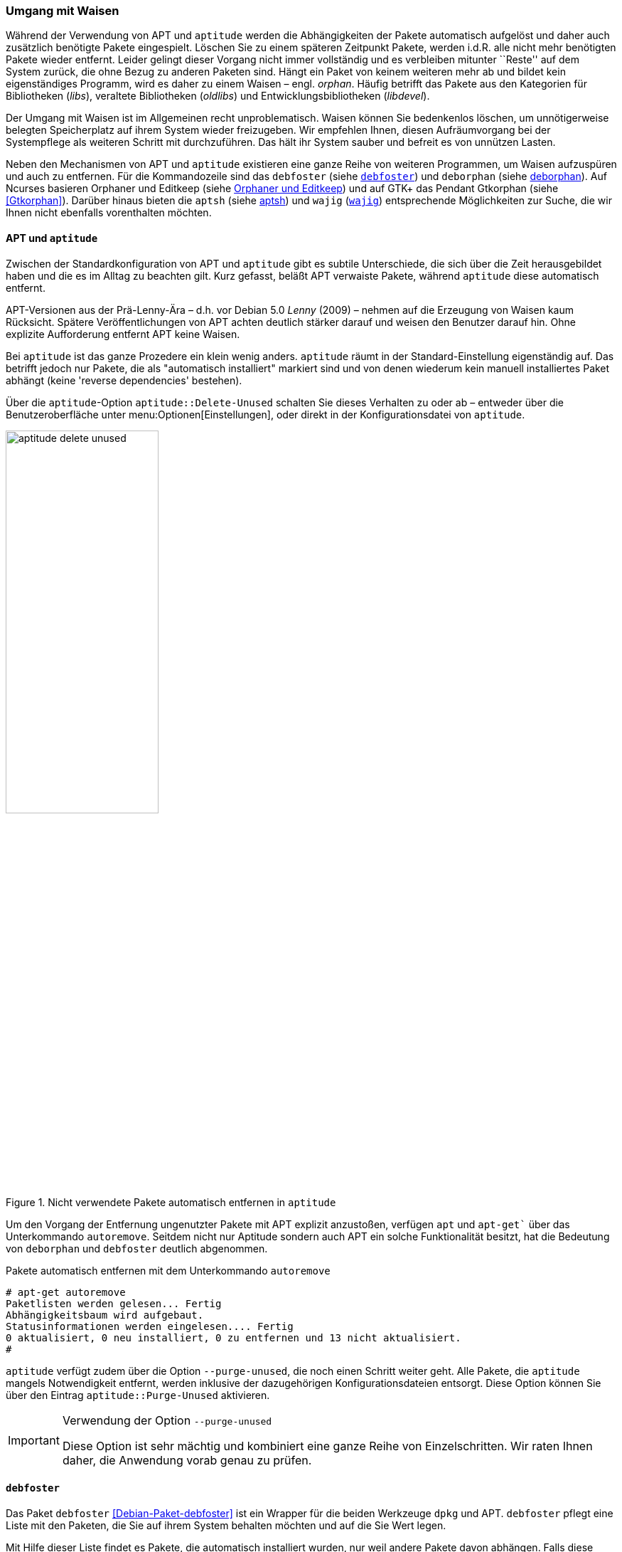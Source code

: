 // Datei: ./werkzeuge/paketoperationen/umgang-mit-waisen.adoc

// Baustelle: Fertig

[[umgang-mit-waisen]]

=== Umgang mit Waisen ===

// Stichworte für den Index
(((Paketwaise)))
Während der Verwendung von APT und `aptitude` werden die
Abhängigkeiten der Pakete automatisch aufgelöst und daher auch
zusätzlich benötigte Pakete eingespielt. Löschen Sie zu einem späteren
Zeitpunkt Pakete, werden i.d.R. alle nicht mehr benötigten Pakete wieder
entfernt. Leider gelingt dieser Vorgang nicht immer vollständig und es
verbleiben mitunter ``Reste'' auf dem System zurück, die ohne Bezug zu
anderen Paketen sind. Hängt ein Paket von keinem weiteren mehr ab und
bildet kein eigenständiges Programm, wird es daher zu einem Waisen –
engl. _orphan_. Häufig betrifft das Pakete aus den Kategorien für
Bibliotheken (_libs_), veraltete Bibliotheken (_oldlibs_) und
Entwicklungsbibliotheken (_libdevel_).

Der Umgang mit Waisen ist im Allgemeinen recht unproblematisch. Waisen
können Sie bedenkenlos löschen, um unnötigerweise belegten Speicherplatz
auf ihrem System wieder freizugeben. Wir empfehlen Ihnen, diesen
Aufräumvorgang bei der Systempflege als weiteren Schritt mit
durchzuführen. Das hält ihr System sauber und befreit es von unnützen
Lasten.

// Stichworte für den Index
(((aptsh)))
(((debfoster)))
(((deborphan)))
(((editkeep)))
(((gtkorphan)))
(((orphaner)))
(((wajig)))
Neben den Mechanismen von APT und `aptitude` existieren eine ganze Reihe
von weiteren Programmen, um Waisen aufzuspüren und auch zu entfernen.
Für die Kommandozeile sind das `debfoster` (siehe <<debfoster>>) und
`deborphan` (siehe <<deborphan>>). Auf Ncurses basieren Orphaner und
Editkeep (siehe <<orphaner-und-editkeep>>) und auf GTK+ das Pendant
Gtkorphan (siehe <<Gtkorphan>>). Darüber hinaus bieten die `aptsh` (siehe
<<aptsh-orphans>>) und `wajig` (<<wajig>>) entsprechende Möglichkeiten
zur Suche, die wir Ihnen nicht ebenfalls vorenthalten möchten.

==== APT und `aptitude` ====

// Stichworte für den Index
(((Umgang mit Waisen, APT und aptitude)))
Zwischen der Standardkonfiguration von APT und `aptitude` gibt es
subtile Unterschiede, die sich über die Zeit herausgebildet haben und
die es im Alltag zu beachten gilt. Kurz gefasst, beläßt APT verwaiste
Pakete, während `aptitude` diese automatisch entfernt.

APT-Versionen aus der Prä-Lenny-Ära – d.h. vor Debian 5.0 _Lenny_
(2009) – nehmen auf die Erzeugung von Waisen kaum Rücksicht. Spätere
Veröffentlichungen von APT achten deutlich stärker darauf und weisen den
Benutzer darauf hin. Ohne explizite Aufforderung entfernt APT keine
Waisen. 

Bei `aptitude` ist das ganze Prozedere ein klein wenig anders.
`aptitude` räumt in der Standard-Einstellung eigenständig auf. Das
betrifft jedoch nur Pakete, die als "automatisch installiert" markiert
sind und von denen wiederum kein manuell installiertes Paket abhängt
(keine 'reverse dependencies' bestehen).

Über die `aptitude`-Option `aptitude::Delete-Unused` schalten Sie dieses
Verhalten zu oder ab – entweder über die Benutzeroberfläche unter
menu:Optionen[Einstellungen], oder direkt in der Konfigurationsdatei
von `aptitude`.

.Nicht verwendete Pakete automatisch entfernen in `aptitude`
image::werkzeuge/paketoperationen/aptitude-delete-unused.png[id="fig.aptitude-delete-unused", width="50%"]

// Stichworte für den Index
(((apt-get, autoremove)))
(((apt, autoremove)))
Um den Vorgang der Entfernung ungenutzter Pakete mit APT explizit
anzustoßen, verfügen `apt` und `apt-get`` über das Unterkommando
`autoremove`. Seitdem nicht nur Aptitude sondern auch APT ein solche
Funktionalität besitzt, hat die Bedeutung von `deborphan` und
`debfoster` deutlich abgenommen.

.Pakete automatisch entfernen mit dem Unterkommando `autoremove`
----
# apt-get autoremove
Paketlisten werden gelesen... Fertig
Abhängigkeitsbaum wird aufgebaut.
Statusinformationen werden eingelesen.... Fertig
0 aktualisiert, 0 neu installiert, 0 zu entfernen und 13 nicht aktualisiert.
#
----

// Stichworte für den Index
(((aptitude, --purge-unused)))
`aptitude` verfügt zudem über die Option `--purge-unused`, die noch
einen Schritt weiter geht. Alle Pakete, die `aptitude` mangels
Notwendigkeit entfernt, werden inklusive der dazugehörigen
Konfigurationsdateien entsorgt. Diese Option können Sie über den Eintrag
`aptitude::Purge-Unused` aktivieren.

[IMPORTANT]
.Verwendung der Option `--purge-unused`
=====
Diese Option ist sehr mächtig und kombiniert eine ganze Reihe von
Einzelschritten. Wir raten Ihnen daher, die Anwendung vorab genau zu
prüfen.
=====

[[debfoster]]
==== `debfoster` ====

// Stichworte für den Index
(((debfoster)))
(((Debianpaket, debfoster)))
Das Paket `debfoster` <<Debian-Paket-debfoster>> ist ein Wrapper für die
beiden Werkzeuge `dpkg` und APT. `debfoster` pflegt eine Liste mit den
Paketen, die Sie auf ihrem System behalten möchten und auf die Sie Wert
legen.

Mit Hilfe dieser Liste findet es Pakete, die automatisch installiert
wurden, nur weil andere Pakete davon abhängen. Falls diese
Abhängigkeiten nicht mehr bestehen – d.h. ein entsprechendes Paket wurde
entfernt – bekommt `debfoster` das mit und fragt Sie, ob Sie das über
die Abhängigkeit benannte Paket ebenfalls mit entfernen möchten.

// Stichworte für den Index
(((debfoster, /var/lib/debfoster/keepers)))
Zu Beginn erstellt `debfoster` auf der Basis Ihrer Rückmeldung eine
Liste mit den derzeit installierten Paketen. Diese Liste speichert
`debfoster` in der Datei `/var/lib/debfoster/keepers`. Darin vermerkt
es, ob Sie das betreffende Paket behalten oder entfernen möchten. Zum
Schluss löscht es die Pakete, die in der Liste als ``entfernen''
gekennzeichnet sind. Ein Aufruf zur Aktualisierung der Liste ist nach
jeder Änderung des Paketbestandes sinnvoll, d.h. einer Installation,
Löschung und Aktualisierung eines oder mehrerer Pakete.

// Stichworte für den Index
(((debfoster, -qv)))
Mit dem Kommando `debfoster -qv` erstellen Sie eine initiale Liste. Bei
einem Folgeaufruf zeigt es Ihnen die Pakete, die die unerfüllte
Abhängigkeiten aufweisen plus möglicherweise nicht mehr benötigte
Pakete. `debfoster` warnt bei unerfüllten Abhängigkeiten ('warning'),
wenn diese Pakete in der Liste der ``zu behaltenden Pakete'' stehen.

.Auflistung der unerfüllten Abhängigkeiten mit `debfoster`
----
# debfoster -qv

warning: package gnome-session-fallback: unsatisfied dependency on notification-daemon 0.7
warning: package gnome-session-fallback: forcing depdency on notification-daemon
warning: package timidity: unsatisfied dependency on libjack-jackd2-0 1.9.5~dfsg-14
warning: package libreoffice-filter-mobiledev: unsatisfied dependency on default-jre
warning: package libreoffice-filter-mobiledev: unsatisfied dependency on gcj-jre
warning: package libreoffice-filter-mobiledev: unsatisfied dependency on java-gcj-compat
...
Paket wird behalten: gdm3
Paket wird behalten: krita
Paket wird behalten: xfce4-goodies
Paket wird behalten: libreoffice
Paket wird behalten: bluetooth
Paket wird behalten: asciidoc
...
#
----

`debfoster` verfügt über eine Reihe von weiteren Optionen. Nachfolgende
Liste ist eine Auswahl bzgl. der Thematik ``Waisen'', ausführlicher ist
die Manpage zum Programm.

// Stichworte für den Index
(((debfoster, -q)))
(((debfoster, --quiet)))
(((debfoster, -f)))
(((debfoster, --force)))
(((debfoster, -v)))
(((debfoster, --verbose)))
(((apt-cache, depends)))
(((debfoster, -d)))
(((debfoster, --show-depends)))

`-q` (Langform `--quiet`):: 
keine Darstellung der Fragen und als Standardantwort 'yes'. Sinnvoll zur
initialen Erzeugung der Paketliste.

`-f` (Langform `--force`):: 
keine Darstellung der Fragen und als Standardantwort 'no'. Installiert
fehlende Pakete nach, wobei die Paketliste maßgeblich ist.

`-v` (Langform `--verbose`):: 
Statusmitteilung darüber, welche Pakete verschwunden sind, Waisen oder Abhängigkeiten wurden.

`-d` (Langform `--show-depends`):: 
gebe alle Pakete an, von denen das Paket abhängt. Die Option ist das
Gegenstück zur Option `-e` und vergleichbar mit dem Unterkommando
`depends` des Programms `apt-cache` (siehe
<<paketabhaengigkeiten-anzeigen>>).

.Ausgabe aller Abhängigkeiten mittels `debfoster`
----
# debfoster -d vim
Paket vim hängt ab von:
  gcc-4.7-base libacl1 libattr1 libc-bin libc6 libc6-i686 libgcc1 libgpm2 libselinux1 libtinfo5
  multiarch-support vim-common vim-runtime
#
----

// Stichworte für den Index
(((apt-cache, rdepends)))
(((debfoster, -e)))
(((debfoster, --show-dependents)))

`-e` (Langform `--show-dependents`):: 
gebe alle Pakete an, die von dem Paket abhängen. Diese Option ist das
Gegenstück zur Option `-d` und vergleichbar mit dem Unterkommando
`rdepends` des Programms `apt-cache` (siehe
<<paketabhaengigkeiten-anzeigen>>).

.Ausgabe aller umgekehrten Abhängigkeiten mit `debfoster`
----
# debfoster -e apt
Die folgenden 9 Pakete auf der Aufbewahrungsliste verlassen sich auf apt:
  xara-gtk synaptic packagesearch gtkorphan debfoster asciidoc installation-report totem gdm3
Pakete bewahrt durch Standardregeln sich verlassen auf apt.
#
----

// Stichworte für den Index
indexterm:[debfoster, -s]
indexterm:[debfoster, --show-orphans]
indexterm:[debfoster, -i]
indexterm:[debfoster, --ignore-default-rules]
indexterm:[debfoster, -a]
indexterm:[debfoster, --show-keepers]

`-s` (Langform `--show-orphans`):: 
auflisten aller Paketwaisen

`-i` (Langform `--ignore-default-rules`):: 
durch alle Pakete gehen, die explizit installiert wurden

`-a` (Langform `--show-keepers`):: 
Ausgabe der `debfoster`-Datenbank

.Ausgabe der Pakete, die sich `debfoster` gemerkt hat
----
# debfoster -a
Die folgenden Pakete stehen auf der Aufbewahrungsliste:
  abiword acpi acpi-support anacron apache2-utils apcalc apmd app-install-data apt-doc
  apt-dpkg-ref apt-rdepends aptsh apvlv aqbanking-tools arora ascii asciidoc ash aspell-de at
...
#
----

[[deborphan]]
==== deborphan ====

// Stichworte für den Index
(((Debianpaket, deborphan)))
Das Programm `deborphan` aus dem gleichnamigen Debian-Paket
<<Debian-Paket-deborphan>> findet ungenutzte Pakete, die keine weiteren
Abhängigkeiten zu anderen Paketen (siehe
<<paketabhaengigkeiten-anzeigen>>) aufweisen. Es gibt Ihnen eine Liste
aller gefundenen Pakete aus, die Sie entfernen  'sollten', aber nicht
'müssen'. Grundlage für die Liste sind die Paketabhängigkeiten, die
`deborphan` über `dpkg` und über die Angaben in der Paketbeschreibung
zur Verfügung stehen.

Rufen Sie `deborphan` ohne Optionen auf, beschränkt es sich auf die
beiden Paketkategorien _libs_ und _oldlibs_, um unbenutzte oder
veraltete Bibliotheken zu ermitteln. Das nachfolgende Beispiel zeigt
diesen Aufruf beispielhaft.

.Ausgabe von `deborphan` bei der Suche nach verwaisten Paketen
----
$ deborphan
mktemp
liblwres40
libdvd0
libxapian15
libdb4.6
libdb4.5
libevent1
librrd4
libbind9-40
diff
dhcp3-common
$
----

`deborphan` verfügt über eine ganze Reihe nützlicher Optionen. Daraus
zeigen wir die Optionen, die uns für die Thematik ``Waisen'' relevant
erscheinen. Zu weiteren Optionen gibt Ihnen die Manpage des Programms
Auskunft.

// Stichworte für den Index
(((deborphan, -a)))
(((deborphan, --all-packages)))
(((deborphan, --libdevel)))
(((deborphan, -P)))
(((deborphan, --show-priority)))
(((deborphan, -z)))
(((deborphan, --show-size)))
(((deborphan, -s)))
(((deborphan, --no-show-section)))
(((deborphan, --show-section)))

`-a` (Langform `--all-packages`):: 
durchsucht die gesamte Paketdatenbank (siehe <<lokale-paketliste-und-paketcache>>)

`--libdevel`:: 
durchsucht nicht nur die Paketkategorien 'libs' und 'oldlibs', sondern zusätzlich auch die Liste der Entwicklerbibliotheken ('libdevel')

`-z` (Langform `--show-size`):: 
Ausgabe mit Größenangabe des Pakets. Daraus ersehen Sie, wieviel Platz
das Paket auf der Festplatte belegt.

`-P` (Langform `--show-priority`):: 
Ausgabe zeigt die Priorität des Pakets (siehe
<<paket-prioritaet-und-essentielle-pakete>>) an; Wert aus 'required',
'important', 'standard', 'optional' oder 'extra'.

`-s` (Langform `--show-section`):: 
zeigt die Paketkategorie (siehe
<<sortierung-der-pakete-nach-verwendungszweck>>) an, in dem sich das
Paket befindet. Ist die Option standardmäßig aktiviert, können Sie das
Verhalten mit der Option `--no-show-section` wieder abschalten.

.Auflistung der verwaisten Bibliotheken inkl. Paketkategorie und Größe mittels `deborphan`
----
$ deborphan -P -z -s
  20 main/oldlibs  mktemp      extra
 132 main/libs     liblwres40  standard
 172 main/libs     libdvd0     optional
 ...
$
----

[TIP]
.Kompakte Schreibweise der Optionen
====
Für den obigen Aufruf existiert eine Kurzschreibweise, in der Sie
die Optionen in kompakter Form schreiben können. Der Aufruf `deborphan
-Pzs` bewirkt das gleiche wie `deborphan -P -z -s`.
====

// Stichworte für den Index
(((deborphan, Ratemodus)))
(((deborphan, --guess)))
(((deborphan, --no-guess)))
`deborphan` verfügt zudem über einen 'Ratemodus', um Pakete zu finden,
die für Sie nicht mehr nützlich sein könnten. Es analysiert dazu den
Paketnamen und die Paketbeschreibung. Die Basis bilden die Optionen
`--guess-` und `--no-guess-`, die Sie mit entsprechenden Suffixen
zur genaueren Eingrenzung kombinieren können. Dazu zählen bspw.
`common`, `data`, `dev`, `doc` und `mono`, aber auch `perl`, `pike`,
`python` und `ruby` für die entsprechenden Programmiersprachen. Eine
ausführliche Auflistung ist in der Manpage dokumentiert.

.`deborphan` errät nicht mehr nützliche Pakete
----
# deborphan --guess-perl | sort
gqview
libchromaprint0
libconsole
libcrypt-rc4-perl
libgraphics-magick-perl
libimage-exiftool-perl
libindicate-gtk3
libpdf-api2-perl
librpcsecgss3
librrd4
libtext-pdf-perl
...
#
----

// Stichworte für den Index
(((deborphan, -a)))
(((deborphan, --find-config)))
Mit der Option `--find-config` suchen Sie nach nicht installierten
Paketen, von denen noch 'Konfigurationsdateien' auf dem System vorliegen.
Das impliziert die Option `-a` und durchsucht die gesamte
Paketdatenbank. Das nachfolgende Beispiel sortiert zusätzlich die
Paketliste alphabetisch aufsteigend und gibt die Ausgabe seitenweise
über den Pager `more` auf dem Terminal aus.

.Aufspüren nicht mehr benötigter Konfigurationsdateien über die Option `--find-config`
----
$ deborphan --find-config | sort | more
baobab
bluez-utils
dhcdbd
dpatch
dvipdfmx
gnome-screenshot
--More--
$
----

Für das Paket 'gnome-screenshot' aus obiger Ergebnisliste ergibt eine
Suche über `dpkg` die nachfolgende Ausgabe. Die Buchstaben `rc` zu
Beginn der Zeile mit den Paketdetails zeigen, dass dieses Paket bereits
auf dem System installiert war und zwischenzeitlich wieder entfernt
wurde (Buchstabe `r` für `removed` in der ersten Spalte). Die
Konfigurationsdateien des Programms sind noch verfügbar (Buchstabe `c`
für `configured` in der zweiten Spalte).

.Aufspüren verbliebener Konfigurationsdateien mittels `dpkg`
----
$ dpkg -l gnome-screenshot
Gewünscht=Unbekannt/Installieren/R=Entfernen/P=Vollständig Löschen/Halten
| Status=Nicht/Installiert/Config/U=Entpackt/halb konFiguriert/
         Halb installiert/Trigger erWartet/Trigger anhängig
|/ Fehler?=(kein)/R=Neuinstallation notwendig (Status, Fehler: GROSS=schlecht)
||/ Name                Version             Beschreibung
+++-===================-===================-==================================
rc  gnome-screenshot    2.30.0-2            screenshot application for GNOME
$
----

// Stichworte für den Index
(((apt-get, --purge remove)))
(((Paket, Konfigurationsdateien löschen)))
(((Paketstatus)))

[TIP]
.Darstellung des Paketstatus
====
Die ersten beiden Zeichen in der Zeile mit den Paketdetails haben
eine besondere Bedeutung und geben den Status des Pakets an. Unter
``Paketstatus erfragen'' in <<paketstatus-erfragen>> stellen wir Ihnen
alle weiteren Varianten und deren Bedeutung vor.
====

// Stichworte für den Index
(((apt-get, --purge remove)))
Um die verbliebenen Konfigurationsdateien eines Pakets auch noch
zu entfernen, benutzen Sie üblicherweise das Kommando `apt-get --purge
remove Paketname`. Für das oben genannte Paket 'gnome-screenshot' heißt
der Aufruf `apt-get --purge remove gnome-screenshot`. Weitere Details
dazu finden Sie unter Pakete deinstallieren in
<<pakete-deinstallieren>>.

Eine zusätzliche Möglichkeit bietet die Kombination aus `apt-get` und
`deborphan`. Die Angabe `$(deborphan)` bewirkt die Ausführung des
Kommandos `deborphan` in einer Subshell und liefert als Rückgabewert
alle Pakete, die Waisen sind. Indem Sie das als Parameter an APT
übermitteln, sparen Sie einerseits Tipparbeit und können darüber hinaus
auf die Rückfragen von APT reagieren.

.Kombinieren von APT und `deborphan`
----
# apt-get --purge remove $(deborphan)
Paketlisten werden gelesen... Fertig
Abhängigkeitsbaum wird aufgebaut.       
Statusinformationen werden eingelesen.... Fertig
Die folgenden Pakete werden ENTFERNT:
  gqview* libchromaprint0* libconsole* libindicate-gtk3* librpcsecgss3* 
  librrd4* linux-image-2.6-686* mktemp* pdfjam* qemulator* 
  ttf-linux-libertine* virtualbox-ose* virtualbox-ose-dkms* 
  virtualbox-ose-guest-source* virtualbox-ose-guest-utils* 
  virtualbox-ose-source*
0 aktualisiert, 0 neu installiert, 16 zu entfernen und 8 nicht aktualisiert.
Nach dieser Operation werden 2.517 kB Plattenplatz freigegeben.
Möchten Sie fortfahren [J/n]?
...
#
----

[IMPORTANT]
.Entsorgen von Waisen
==========
Wenden Sie das Nachfolgende nur an, wenn Sie wissen, was Sie tun, und sich
dessen sicher sind. Das Kommando entsorgt kompromisslos alle Waisen und deren
Konfigurationsdateien. Die Option `-y` beantwortet alle Nachfragen
von `apt-get` automatisch mit ``ja'':

.Komplexer Aufruf von `deborphan`
----
# deborphan | xargs apt-get --purge remove -y
----
==========

[[orphaner-und-editkeep]]

==== Orphaner und Editkeep ====

// Stichworte für den Index
(((editkeep)))
(((orphaner)))
(((Debianpaket, deborphan)))
`orphaner` und `editkeep` sind beides Benutzeroberflächen für
`deborphan` (siehe <<deborphan>>) und Bestandteil des gleichnamigen
Pakets <<Debian-Paket-deborphan>>. Ersteres findet und entfernt
verwaiste Pakete, das Zweite hilft Ihnen bei der Pflege und
Zusammenstellung der Liste der Pakete, die _nie_ von `deborphan`
entfernt werden.

`orphaner` und `editkeep` sind beides Shellskripte und rufen nach der
Auswahl direkt `apt-get` bzw. `deborphan` mit den passenden Optionen
auf. Diese beiden Programme verfügen über ein recht ähnliches
Ncurses-Interface. Dargestellt werden zwei Spalten – links der Paketname
und rechts der der Distributionsbereich (siehe
<<distributionsbereiche>>) und die Kategorie (siehe
<<sortierung-der-pakete-nach-verwendungszweck>>), in die das Paket
eingeordnet ist. Über die Buchstabentasten bewegen Sie den Auswahlbalken
zum entsprechenden Menüpunkt. Mit der Leertaste ergänzen bzw. entfernen
Sie das betreffende Paket von der Auswahl. Mit der Eingabetaste legt das
Programm los.

.`orphaner` bei der Arbeit
image::werkzeuge/paketoperationen/orphaner.png[id="fig.orphaner", width="50%"]

.`editkeep` im Einsatz
image::werkzeuge/paketoperationen/orphaner-editkeep.png[id="fig.orphaner-editkeep", width="50%"]

==== `gtkorphan` ====

// Stichworte für den Index
(((gtkorphan)))
(((Debianpaket, gtkorphan)))
`gtkorphan` <<Gtkorphan>> ist ein graphisches Programm auf der Basis von
GTK, welches `deborphan` (siehe <<deborphan>>) direkt ansteuert. Die
Ausgaben stammen daher direkt von `deborphan` und somit aus der
Paketbeschreibung.

In der Mitte sehen Sie die Paketliste, wobei Sie über den Reiter
zwischen der Darstellung für die verwaisten und nicht verwaisten Pakete
umschalten können. Für jeden Eintrag ist der Paketname (siehe
<<benennung-eines-debian-pakets>>), die Paketgröße, der
Distributionsbereich (siehe <<distributionsbereiche>>), die
Paketkategorie (siehe <<sortierung-der-pakete-nach-verwendungszweck>>)
sowie die Paketpriorität (siehe
<<paket-prioritaet-und-essentielle-pakete>>) aufgeführt.

Als zusätzliche Optionen ergänzen Sie die Liste einerseits um bereits
gelöschte Pakete, von denen aber noch Konfigurationsdateien vorhanden
sind, und andererseits um Pakete aus allen anderen Paketkategorien
(siehe <<sortierung-der-pakete-nach-verwendungszweck>>). Um den bereits
weiter oben angesprochenen Ratemodus zu verwenden, wählen Sie im
Auswahlfeld den gewünschten Eintrag aus der Liste der Möglichkeiten aus.
Mit einem Klick auf menu:OK[] werden alle Waisen von ihrem System
entfernt, die Sie zuvor aus der Paketliste ausgewählt haben.

.`gtkorphan` bei der Arbeit
image::werkzeuge/paketoperationen/gtkorphan.png[id="fig.gtkorphan", width="50%"]

[[aptsh-orphans]]

==== aptsh ====

// Stichworte für den Index
(((aptsh, orphans)))
(((aptsh, orphans-all)))
Die Terminalemulation `aptsh` (siehe <<aptsh>>) verfügt über die
integrierten Kommandos `orphans` und `orphans-all`, mit denen Sie ebenso
Waisen aufspüren können. Grundlage sind die Ergebnisse, die `deborphan`
mit Hilfe der Paketbeschreibungen liefert.

Während das erstgenannte Kommando nur nach vereinsamten Bibliotheken
sucht und analog zu `deborphan` arbeitet, entspricht `orphans-all` eher
dem Aufruf `deborphan -a` und bezieht alle installierten Pakete in die
Suche mit ein. Als Ergebnis erhalten Sie eine unsortierte Liste, bei
letzterem Kommando zweispaltig mit der Aufteilung aus
Distributionsbereich (siehe <<distributionsbereiche>>) und Kategorie
(siehe <<sortierung-der-pakete-nach-verwendungszweck>>) (linke Spalte)
sowie dem Paketnamen (siehe <<benennung-eines-debian-pakets>>) (rechte
Spalte). Die nachfolgenden Abbildungen stammen aus einem xubuntu 13.04
und zeigen die beiden Aufrufe.

.`aptsh` mit der Ausgabe des Kommandos `orphans`
image::werkzeuge/paketoperationen/aptsh-orphans.png[id="fig.aptsh-orphans", width="50%"]

.`aptsh` mit der Ausgabe des Kommandos `orphans-all`
image::werkzeuge/paketoperationen/aptsh-orphans-all.png[id="fig.aptsh-orphans-all", width="50%"]

[[wajig]]

==== `wajig` ====

// Stichworte für den Index
(((wajig, orphans)))
(((wajig, list-orphans))) 
Ähnlich wie die `aptsh` verfügt `wajig` <<Debian-Paket-wajig>> über
Kommandos zur Suche nach Waisen – `orphans` und `list-orphans`. Beide
liefern Ihnen das gleiche Ergebnis. Möglich ist ein Aufruf mittels
`wajig orphans` oder die Eingabe des Kommandos in der `wajig`-Shell.
Damit listet es die Bibliotheken auf, die nicht (mehr) von einem
installierten Paket benötigt werden. Andere Pakete werden bei der
Recherche nicht berücksichtigt.

Die Analyse basiert auf dem Werkzeug `deborphan` (siehe <<deborphan>>).
Daher muss das entsprechende Paket installiert sein, wenn Sie dieses
Kommando verwenden möchten. <<fig.wajig-orphans>> zeigt das Ergebnis der
Suche nach Waisen in der `wajig`-Shell.

.`wajig` mit der Ausgabe des Kommandos `orphans`
image::werkzeuge/paketoperationen/wajig-orphans.png[id="fig.wajig-orphans", width="50%"]

// Datei (Ende): ./werkzeuge/paketoperationen/umgang-mit-waisen.adoc
